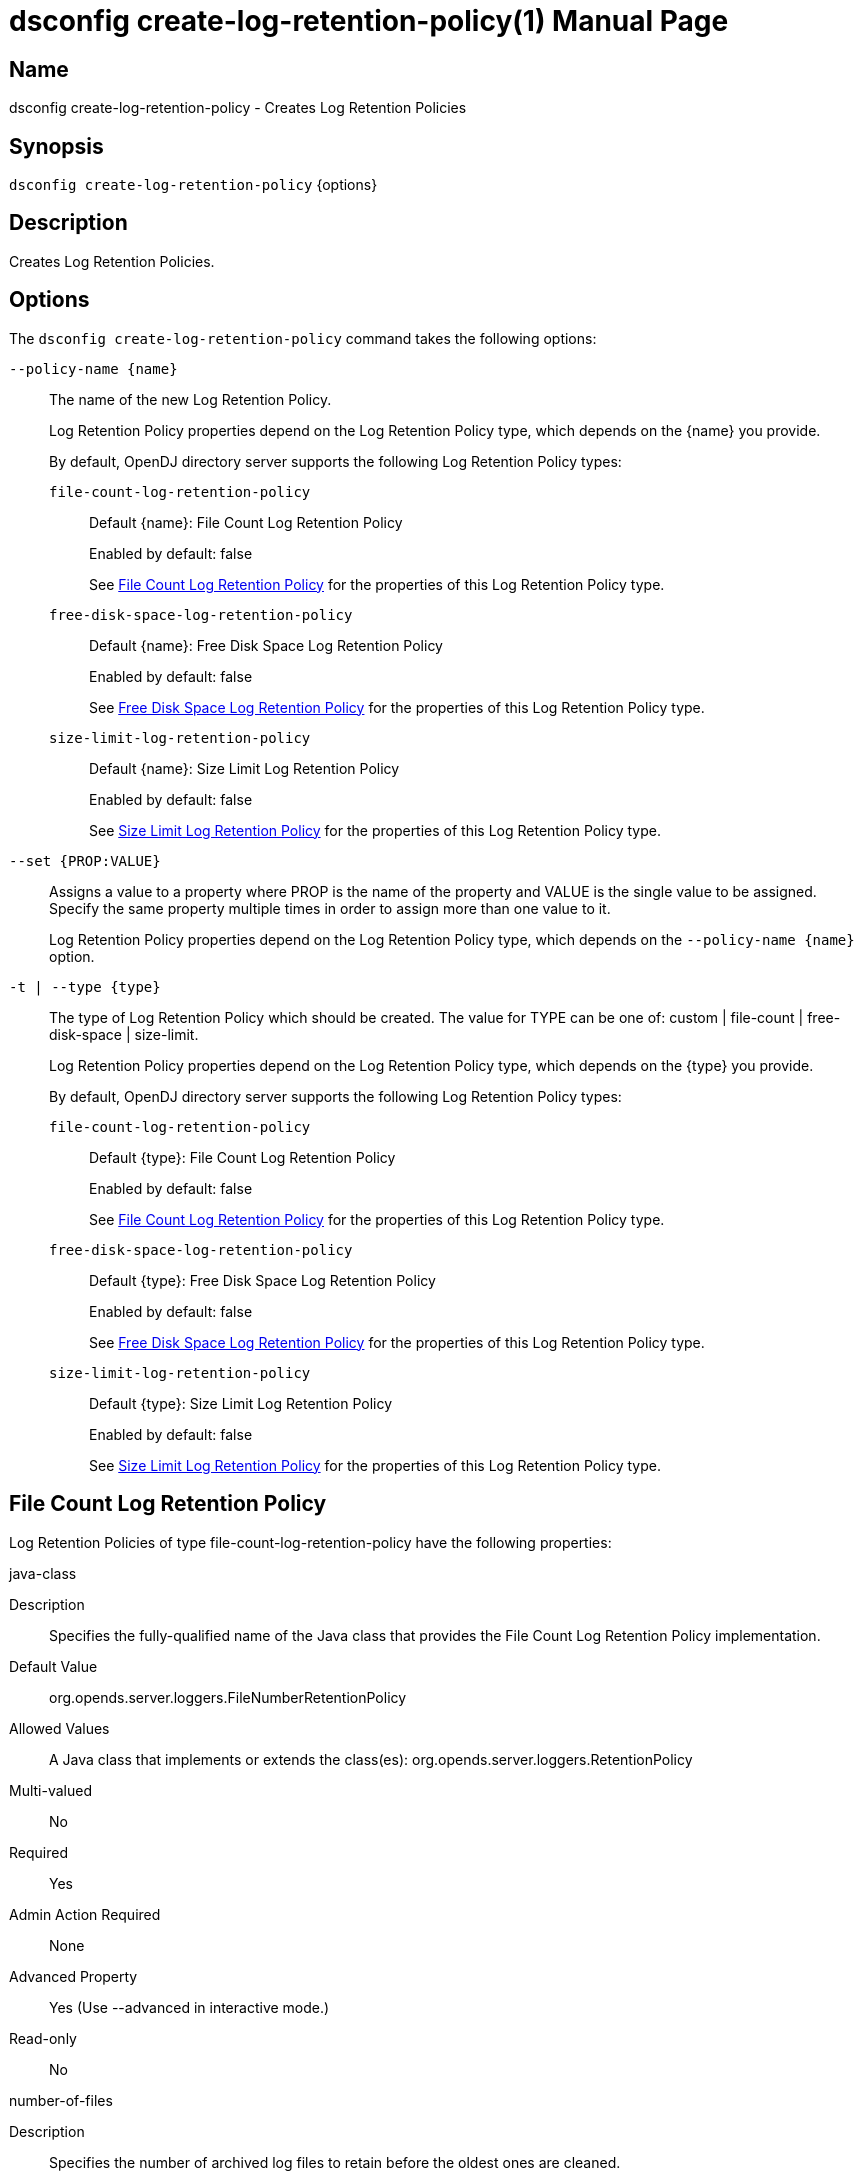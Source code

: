 ////
  The contents of this file are subject to the terms of the Common Development and
  Distribution License (the License). You may not use this file except in compliance with the
  License.

  You can obtain a copy of the License at legal/CDDLv1.0.txt. See the License for the
  specific language governing permission and limitations under the License.

  When distributing Covered Software, include this CDDL Header Notice in each file and include
  the License file at legal/CDDLv1.0.txt. If applicable, add the following below the CDDL
  Header, with the fields enclosed by brackets [] replaced by your own identifying
  information: "Portions Copyright [year] [name of copyright owner]".

  Copyright 2011-2017 ForgeRock AS.
  Portions Copyright 2025 3A Systems LLC.
////

[#dsconfig-create-log-retention-policy]
= dsconfig create-log-retention-policy(1)
:doctype: manpage
:manmanual: Directory Server Tools
:mansource: OpenDJ

== Name
dsconfig create-log-retention-policy - Creates Log Retention Policies

== Synopsis

`dsconfig create-log-retention-policy` {options}

[#dsconfig-create-log-retention-policy-description]
== Description

Creates Log Retention Policies.



[#dsconfig-create-log-retention-policy-options]
== Options

The `dsconfig create-log-retention-policy` command takes the following options:

--
`--policy-name {name}`::

The name of the new Log Retention Policy.
+

[open]
====
Log Retention Policy properties depend on the Log Retention Policy type, which depends on the {name} you provide.

By default, OpenDJ directory server supports the following Log Retention Policy types:

`file-count-log-retention-policy`::
+
Default {name}: File Count Log Retention Policy
+
Enabled by default: false
+
See  <<dsconfig-create-log-retention-policy-file-count-log-retention-policy>> for the properties of this Log Retention Policy type.
`free-disk-space-log-retention-policy`::
+
Default {name}: Free Disk Space Log Retention Policy
+
Enabled by default: false
+
See  <<dsconfig-create-log-retention-policy-free-disk-space-log-retention-policy>> for the properties of this Log Retention Policy type.
`size-limit-log-retention-policy`::
+
Default {name}: Size Limit Log Retention Policy
+
Enabled by default: false
+
See  <<dsconfig-create-log-retention-policy-size-limit-log-retention-policy>> for the properties of this Log Retention Policy type.
====

`--set {PROP:VALUE}`::

Assigns a value to a property where PROP is the name of the property and VALUE is the single value to be assigned. Specify the same property multiple times in order to assign more than one value to it.
+
Log Retention Policy properties depend on the Log Retention Policy type, which depends on the `--policy-name {name}` option.

`-t | --type {type}`::

The type of Log Retention Policy which should be created. The value for TYPE can be one of: custom | file-count | free-disk-space | size-limit.
+

[open]
====
Log Retention Policy properties depend on the Log Retention Policy type, which depends on the {type} you provide.

By default, OpenDJ directory server supports the following Log Retention Policy types:

`file-count-log-retention-policy`::
+
Default {type}: File Count Log Retention Policy
+
Enabled by default: false
+
See  <<dsconfig-create-log-retention-policy-file-count-log-retention-policy>> for the properties of this Log Retention Policy type.
`free-disk-space-log-retention-policy`::
+
Default {type}: Free Disk Space Log Retention Policy
+
Enabled by default: false
+
See  <<dsconfig-create-log-retention-policy-free-disk-space-log-retention-policy>> for the properties of this Log Retention Policy type.
`size-limit-log-retention-policy`::
+
Default {type}: Size Limit Log Retention Policy
+
Enabled by default: false
+
See  <<dsconfig-create-log-retention-policy-size-limit-log-retention-policy>> for the properties of this Log Retention Policy type.
====

--

[#dsconfig-create-log-retention-policy-file-count-log-retention-policy]
== File Count Log Retention Policy

Log Retention Policies of type file-count-log-retention-policy have the following properties:

--


java-class::
[open]
====
Description::
Specifies the fully-qualified name of the Java class that provides the File Count Log Retention Policy implementation. 


Default Value::
org.opends.server.loggers.FileNumberRetentionPolicy


Allowed Values::
A Java class that implements or extends the class(es): org.opends.server.loggers.RetentionPolicy


Multi-valued::
No

Required::
Yes

Admin Action Required::
None

Advanced Property::
Yes (Use --advanced in interactive mode.)

Read-only::
No


====

number-of-files::
[open]
====
Description::
Specifies the number of archived log files to retain before the oldest ones are cleaned. 


Default Value::
None


Allowed Values::
An integer value. Lower value is 1.


Multi-valued::
No

Required::
Yes

Admin Action Required::
None

Advanced Property::
No

Read-only::
No


====



--

[#dsconfig-create-log-retention-policy-free-disk-space-log-retention-policy]
== Free Disk Space Log Retention Policy

Log Retention Policies of type free-disk-space-log-retention-policy have the following properties:

--


free-disk-space::
[open]
====
Description::
Specifies the minimum amount of free disk space that should be available on the file system on which the archived log files are stored. 


Default Value::
None


Allowed Values::
Lower value is 1.


Multi-valued::
No

Required::
Yes

Admin Action Required::
None

Advanced Property::
No

Read-only::
No


====

java-class::
[open]
====
Description::
Specifies the fully-qualified name of the Java class that provides the Free Disk Space Log Retention Policy implementation. 


Default Value::
org.opends.server.loggers.FreeDiskSpaceRetentionPolicy


Allowed Values::
A Java class that implements or extends the class(es): org.opends.server.loggers.RetentionPolicy


Multi-valued::
No

Required::
Yes

Admin Action Required::
None

Advanced Property::
Yes (Use --advanced in interactive mode.)

Read-only::
No


====



--

[#dsconfig-create-log-retention-policy-size-limit-log-retention-policy]
== Size Limit Log Retention Policy

Log Retention Policies of type size-limit-log-retention-policy have the following properties:

--


disk-space-used::
[open]
====
Description::
Specifies the maximum total disk space used by the log files. 


Default Value::
None


Allowed Values::
Lower value is 1.


Multi-valued::
No

Required::
Yes

Admin Action Required::
None

Advanced Property::
No

Read-only::
No


====

java-class::
[open]
====
Description::
Specifies the fully-qualified name of the Java class that provides the Size Limit Log Retention Policy implementation. 


Default Value::
org.opends.server.loggers.SizeBasedRetentionPolicy


Allowed Values::
A Java class that implements or extends the class(es): org.opends.server.loggers.RetentionPolicy


Multi-valued::
No

Required::
Yes

Admin Action Required::
None

Advanced Property::
Yes (Use --advanced in interactive mode.)

Read-only::
No


====



--

